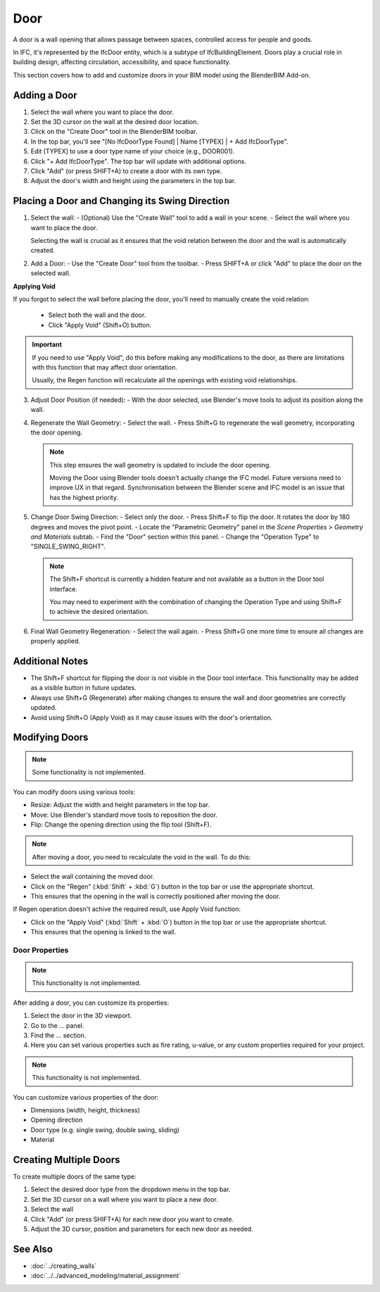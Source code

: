 Door
====

A door is a wall opening that allows passage between spaces, controlled access for people and goods.

In IFC, it's represented by the IfcDoor entity, which is a subtype of IfcBuildingElement.
Doors play a crucial role in building design, affecting circulation, accessibility, and space functionality.

This section covers how to add and customize doors in your BIM model using the BlenderBIM Add-on.

Adding a Door
-------------

1. Select the wall where you want to place the door.
2. Set the 3D cursor on the wall at the desired door location.
3. Click on the "Create Door" tool in the BlenderBIM toolbar.
4. In the top bar, you'll see "[No IfcDoorType Found] | Name [TYPEX] | + Add IfcDoorType".
5. Edit [TYPEX] to use a door type name of your choice (e.g., DOOR001).
6. Click "+ Add IfcDoorType". The top bar will update with additional options.
7. Click "Add" (or press SHIFT+A) to create a door with its own type.
8. Adjust the door's width and height using the parameters in the top bar.

Placing a Door and Changing its Swing Direction
-----------------------------------------------

1. Select the wall:
   - (Optional) Use the "Create Wall" tool to add a wall in your scene.
   - Select the wall where you want to place the door.

   Selecting the wall is crucial as it ensures that the void relation between the door and the wall is automatically created.

2. Add a Door:
   - Use the "Create Door" tool from the toolbar.
   - Press SHIFT+A or click "Add" to place the door on the selected wall.

**Applying Void**

If you forgot to select the wall before placing the door, you'll need to manually create the void relation:

   - Select both the wall and the door.
   - Click "Apply Void" (Shift+O) button.

.. important::
   If you need to use "Apply Void", do this before making any modifications to the door,
   as there are limitations with this function that may affect door orientation.

   Usually, the Regen function will recalculate all the openings with existing void relationships.

3. Adjust Door Position (if needed):
   - With the door selected, use Blender's move tools to adjust its position along the wall.

4. Regenerate the Wall Geometry:
   - Select the wall.
   - Press Shift+G to regenerate the wall geometry, incorporating the door opening.

   .. note::
      This step ensures the wall geometry is updated to include the door opening.

      Moving the Door using Blender tools doesn't actually change the IFC model.
      Future versions need to improve UX in that regard.
      Synchronisation between the Blender scene and IFC model is an issue that has the highest priority.

5. Change Door Swing Direction:
   - Select only the door.
   - Press Shift+F to flip the door. It rotates the door by 180 degrees and moves the pivot point.
   - Locate the "Parametric Geometry" panel in the `Scene Properties > Geometry and Materials` subtab.
   - Find the "Door" section within this panel.
   - Change the "Operation Type" to "SINGLE_SWING_RIGHT".

   .. note::
      The Shift+F shortcut is currently a hidden feature and not available as a button in the Door tool interface.

      You may need to experiment with the combination of changing the Operation Type and using Shift+F to achieve the desired orientation.

6. Final Wall Geometry Regeneration:
   - Select the wall again.
   - Press Shift+G one more time to ensure all changes are properly applied.

Additional Notes
----------------

- The Shift+F shortcut for flipping the door is not visible in the Door tool interface.
  This functionality may be added as a visible button in future updates.
- Always use Shift+G (Regenerate) after making changes
  to ensure the wall and door geometries are correctly updated.
- Avoid using Shift+O (Apply Void) as it may cause issues
  with the door's orientation.


Modifying Doors
---------------

.. note::
   Some functionality is not implemented.

You can modify doors using various tools:

- Resize: Adjust the width and height parameters in the top bar.
- Move: Use Blender's standard move tools to reposition the door.
- Flip: Change the opening direction using the flip tool (Shift+F).

.. note::
   After moving a door, you need to recalculate the void in the wall. To do this:

- Select the wall containing the moved door.
- Click on the "Regen" (:kbd:`Shift` + :kbd:`G`) button in the top bar or use the appropriate shortcut.
- This ensures that the opening in the wall is correctly positioned after moving the door.

If Regen operation doesn't achive the required result, use Apply Void function:

- Click on the "Apply Void" (:kbd:`Shift` + :kbd:`O`) button in the top bar or use the appropriate shortcut.
- This ensures that the opening is linked to the wall.


Door Properties
^^^^^^^^^^^^^^^

.. note::
   This functionality is not implemented.

After adding a door, you can customize its properties:

1. Select the door in the 3D viewport.
2. Go to the ... panel.
3. Find the ... section.
4. Here you can set various properties such as fire rating, u-value, or any custom properties required for your project.

.. note::
   This functionality is not implemented.

You can customize various properties of the door:

- Dimensions (width, height, thickness)
- Opening direction 
- Door type (e.g. single swing, double swing, sliding)
- Material


Creating Multiple Doors
-----------------------

To create multiple doors of the same type:

1. Select the desired door type from the dropdown menu in the top bar.
2. Set the 3D cursor on a wall where you want to place a new door.
3. Select the wall
4. Click "Add" (or press SHIFT+A) for each new door you want to create.
5. Adjust the 3D cursor, position and parameters for each new door as needed.

See Also
--------

- :doc:`../creating_walls`
- :doc:`../../advanced_modeling/material_assignment`
